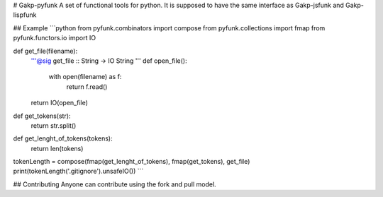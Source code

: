 # Gakp-pyfunk
A set of functional tools for python. It is supposed to have the same interface as Gakp-jsfunk and Gakp-lispfunk

## Example
```python
from pyfunk.combinators import compose
from pyfunk.collections import fmap
from pyfunk.functors.io import IO


def get_file(filename):
    '''@sig get_file :: String -> IO String '''
    def open_file():
        with open(filename) as f:
            return f.read()
    return IO(open_file)


def get_tokens(str):
    return str.split()


def get_lenght_of_tokens(tokens):
    return len(tokens)

tokenLength = compose(fmap(get_lenght_of_tokens), fmap(get_tokens), get_file)
print(tokenLength('.gitignore').unsafeIO())
```

## Contributing
Anyone can contribute using the fork and pull model.

